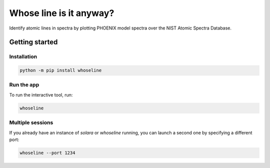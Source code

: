 Whose line is it anyway?
========================

Identify atomic lines in spectra by plotting PHOENIX model spectra
over the NIST Atomic Spectra Database.

Getting started
---------------

Installation
^^^^^^^^^^^^

.. code-block:: bash

    python -m pip install whoseline

Run the app
^^^^^^^^^^^

To run the interactive tool, run:

.. code-block:: bash

    whoseline


Multiple sessions
^^^^^^^^^^^^^^^^^

If you already have an instance of `solara` or `whoseline` running, you can
launch a second one by specifying a different port:

.. code-block:: bash

    whoseline --port 1234
